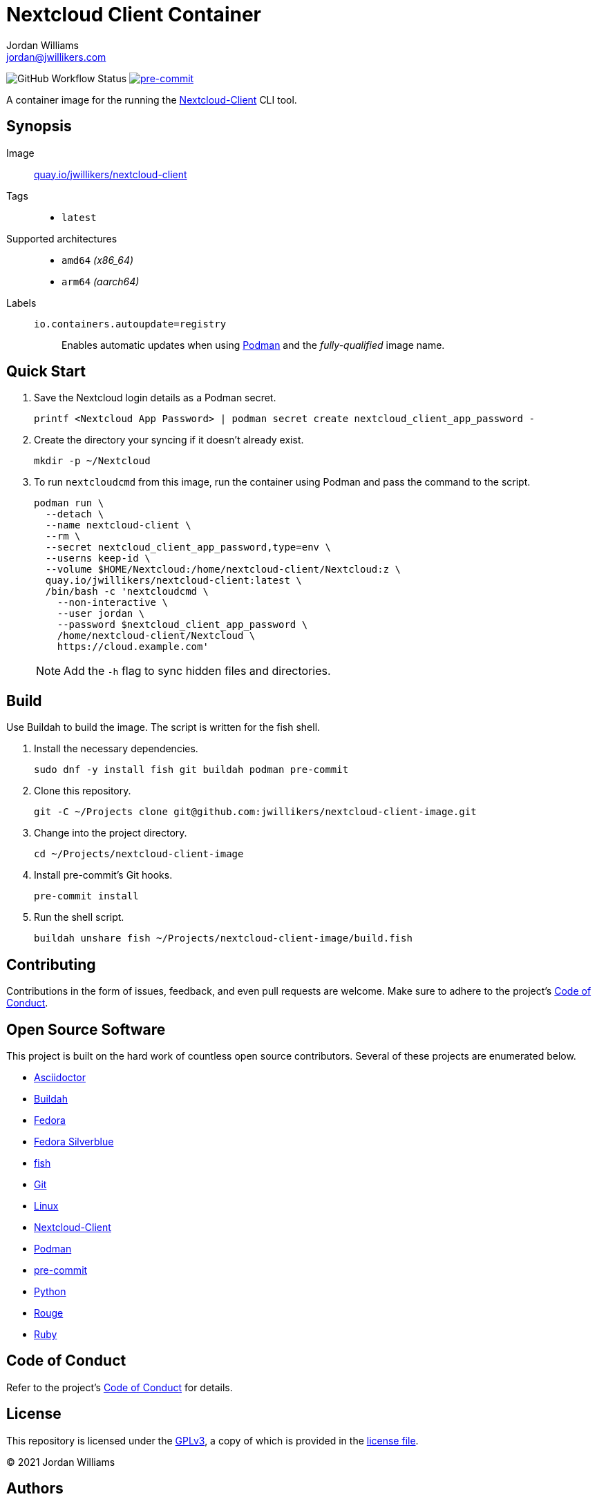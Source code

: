 = Nextcloud Client Container
Jordan Williams <jordan@jwillikers.com>
:experimental:
:icons: font
ifdef::env-github[]
:tip-caption: :bulb:
:note-caption: :information_source:
:important-caption: :heavy_exclamation_mark:
:caution-caption: :fire:
:warning-caption: :warning:
endif::[]
:Asciidoctor_: https://asciidoctor.org/[Asciidoctor]
:Buildah: https://buildah.io/[Buildah]
:Fedora: https://getfedora.org/[Fedora]
:Fedora-Silverblue: https://silverblue.fedoraproject.org/[Fedora Silverblue]
:fish: https://fishshell.com/[fish]
:Git: https://git-scm.com/[Git]
:Linux: https://www.linuxfoundation.org/[Linux]
:Nextcloud-Client: https://github.com/nextcloud/desktop[Nextcloud-Client]
:Podman: https://podman.io/[Podman]
:pre-commit: https://pre-commit.com/[pre-commit]
:Python: https://www.python.org/[Python]
:Rouge: https://rouge.jneen.net/[Rouge]
:Ruby: https://www.ruby-lang.org/en/[Ruby]

image:https://img.shields.io/github/workflow/status/jwillikers/nextcloud-client-image/CI/main[GitHub Workflow Status]
image:https://img.shields.io/badge/pre--commit-enabled-brightgreen?logo=pre-commit&logoColor=white[pre-commit, link=https://github.com/pre-commit/pre-commit]

A container image for the running the {Nextcloud-Client} CLI tool.

== Synopsis

Image:: https://quay.io/repository/jwillikers/nextcloud-client[quay.io/jwillikers/nextcloud-client]

Tags::
* `latest`

Supported architectures::
* `amd64` _(x86_64)_
* `arm64` _(aarch64)_

Labels::
`io.containers.autoupdate=registry`::: Enables automatic updates when using {Podman} and the _fully-qualified_ image name.

== Quick Start

// . Create a `.netrc` file containing your Nextcloud login credentials.
// +
// .nextcloud-client-netrc
// [source]
// ----
// machine cloud.example.com
// login <Nextcloud User>
// password <Nextcloud App Password>
// ----

. Save the Nextcloud login details as a Podman secret.
+
[source,sh]
----
printf <Nextcloud App Password> | podman secret create nextcloud_client_app_password -
----

. Create the directory your syncing if it doesn't already exist.
+
[source,sh]
----
mkdir -p ~/Nextcloud
----

. To run `nextcloudcmd` from this image, run the container using Podman and pass the command to the script.
+
--
[source,sh]
----
podman run \
  --detach \
  --name nextcloud-client \
  --rm \
  --secret nextcloud_client_app_password,type=env \
  --userns keep-id \
  --volume $HOME/Nextcloud:/home/nextcloud-client/Nextcloud:z \
  quay.io/jwillikers/nextcloud-client:latest \
  /bin/bash -c 'nextcloudcmd \
    --non-interactive \
    --user jordan \
    --password $nextcloud_client_app_password \
    /home/nextcloud-client/Nextcloud \
    https://cloud.example.com'
----

NOTE: Add the `-h` flag to sync hidden files and directories.
--

== Build

Use Buildah to build the image.
The script is written for the fish shell.

. Install the necessary dependencies.
+
[source,sh]
----
sudo dnf -y install fish git buildah podman pre-commit
----

. Clone this repository.
+
[source,sh]
----
git -C ~/Projects clone git@github.com:jwillikers/nextcloud-client-image.git
----

. Change into the project directory.
+
[source,sh]
----
cd ~/Projects/nextcloud-client-image
----

. Install pre-commit's Git hooks.
+
[source,sh]
----
pre-commit install
----

. Run the shell script.
+
[source,sh]
----
buildah unshare fish ~/Projects/nextcloud-client-image/build.fish
----

== Contributing

Contributions in the form of issues, feedback, and even pull requests are welcome.
Make sure to adhere to the project's link:CODE_OF_CONDUCT.adoc[Code of Conduct].

== Open Source Software

This project is built on the hard work of countless open source contributors.
Several of these projects are enumerated below.

* {Asciidoctor_}
* {Buildah}
* {Fedora}
* {Fedora-Silverblue}
* {fish}
* {Git}
* {Linux}
* {nextcloud-client}
* {Podman}
* {pre-commit}
* {Python}
* {Rouge}
* {Ruby}

== Code of Conduct

Refer to the project's link:CODE_OF_CONDUCT.adoc[Code of Conduct] for details.

== License

This repository is licensed under the https://www.gnu.org/licenses/gpl-3.0.html[GPLv3], a copy of which is provided in the link:LICENSE.adoc[license file].

© 2021 Jordan Williams

== Authors

mailto:{email}[{author}]
